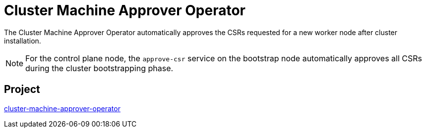 // Module included in the following assemblies:
//
// *  operators/operator-reference.adoc

[id="cluster-machine-approver-operator_{context}"]
= Cluster Machine Approver Operator

The Cluster Machine Approver Operator automatically approves the CSRs requested for a new worker node after cluster installation.

[NOTE]
====
For the control plane node, the `approve-csr` service on the bootstrap node automatically approves all CSRs during the cluster bootstrapping phase.
====

[discrete]
== Project

link:https://github.com/openshift/cluster-machine-approver[cluster-machine-approver-operator]